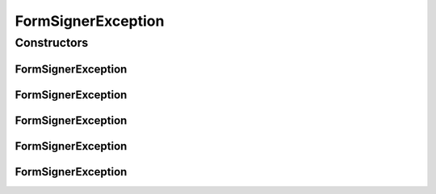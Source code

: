 FormSignerException
===================

.. java:package:: tigase.form
   :noindex:

.. java:type:: public class FormSignerException extends Exception

Constructors
------------
FormSignerException
^^^^^^^^^^^^^^^^^^^

.. java:constructor:: public FormSignerException()
   :outertype: FormSignerException

FormSignerException
^^^^^^^^^^^^^^^^^^^

.. java:constructor:: public FormSignerException(String message)
   :outertype: FormSignerException

FormSignerException
^^^^^^^^^^^^^^^^^^^

.. java:constructor:: public FormSignerException(String message, Throwable cause)
   :outertype: FormSignerException

FormSignerException
^^^^^^^^^^^^^^^^^^^

.. java:constructor:: public FormSignerException(String message, Throwable cause, boolean enableSuppression, boolean writableStackTrace)
   :outertype: FormSignerException

FormSignerException
^^^^^^^^^^^^^^^^^^^

.. java:constructor:: public FormSignerException(Throwable cause)
   :outertype: FormSignerException

